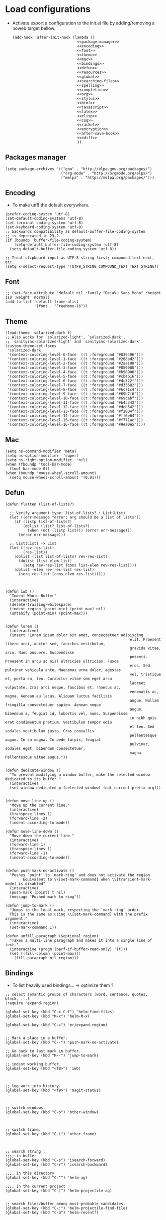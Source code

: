* Load configurations

  - Activate export a configuration to the init.el file by adding/removing a
    noweb target bellow.
    #+BEGIN_SRC elisp :tangle "./init.el" :noweb yes
      (add-hook 'after-init-hook (lambda ()
                                   <<package-manager>>
                                   <<encoding>>
                                   <<font>>
                                   <<theme>>
                                   <<mac>>
                                   <<bindings>>
                                   <<defun>>
                                   <<resources>>
                                   <<global>>
                                   <<searching-files>>
                                   <<spelling>>
                                   <<completion>>
                                   <<org>>
                                   <<stylus>>
                                   <<html>>
                                   <<javascript>>
                                   <<latex>>
                                   <<elisp>>
                                   <<coq>>
                                   <<racket>>
                                   <<encryption>>
                                   <<after-save-hook>>
                                   <<ediff>>
                                   ))
    #+END_SRC

** Packages manager
   #+NAME: package-manager
   #+BEGIN_SRC elisp
     (setq package-archives '(("gnu" . "http://elpa.gnu.org/packages/")
                              ("org-mode" . "http://orgmode.org/elpa/")
                              ("melpa" . "http://melpa.org/packages/")))
   #+END_SRC


** Encoding

   - To make utf8 the default everywhere.
   #+NAME: encoding
   #+BEGIN_SRC elisp
     (prefer-coding-system 'utf-8)
     (set-default-coding-systems 'utf-8)
     (set-terminal-coding-system 'utf-8)
     (set-keyboard-coding-system 'utf-8)
     ;; backwards compatibility as default-buffer-file-coding-system
     ;; is deprecated in 23.2.
     (if (boundp 'buffer-file-coding-system)
         (setq-default buffer-file-coding-system 'utf-8)
       (setq default-buffer-file-coding-system 'utf-8))

     ;; Treat clipboard input as UTF-8 string first; compound text next, etc.
     (setq x-select-request-type '(UTF8_STRING COMPOUND_TEXT TEXT STRING))
   #+END_SRC


** Font
   #+NAME: font
   #+BEGIN_SRC elisp
     ;; (set-face-attribute 'default nil :family "DejaVu Sans Mono" :height 110 :weight 'normal)
     (add-to-list 'default-frame-alist
                  '(font . "FreeMono-16"))
   #+END_SRC


** Theme
   #+NAME: theme
   #+BEGIN_SRC elisp
     (load-theme 'solarized-dark t)
     ;; Also works for `solarized-light', `solarized-dark',
     ;; `sanityinc-solarized-light' and `sanityinc-solarized-dark'.
     (custom-theme-set-faces
      'solarized-dark
      '(context-coloring-level-0-face  ((t :foreground "#839496")))
      '(context-coloring-level-1-face  ((t :foreground "#268bd2")))
      '(context-coloring-level-2-face  ((t :foreground "#2aa198")))
      '(context-coloring-level-3-face  ((t :foreground "#859900")))
      '(context-coloring-level-4-face  ((t :foreground "#b58900")))
      '(context-coloring-level-5-face  ((t :foreground "#cb4b16")))
      '(context-coloring-level-6-face  ((t :foreground "#dc322f")))
      '(context-coloring-level-7-face  ((t :foreground "#d33682")))
      '(context-coloring-level-8-face  ((t :foreground "#6c71c4")))
      '(context-coloring-level-9-face  ((t :foreground "#69b7f0")))
      '(context-coloring-level-10-face ((t :foreground "#69cabf")))
      '(context-coloring-level-11-face ((t :foreground "#b4c342")))
      '(context-coloring-level-12-face ((t :foreground "#deb542")))
      '(context-coloring-level-13-face ((t :foreground "#f2804f")))
      '(context-coloring-level-14-face ((t :foreground "#ff6e64")))
      '(context-coloring-level-15-face ((t :foreground "#f771ac")))
      '(context-coloring-level-16-face ((t :foreground "#9ea0e5"))))
   #+END_SRC


** Mac
   #+NAME: mac
   #+BEGIN_SRC elisp
     (setq ns-command-modifier 'meta)
     (setq ns-option-modifier  'super)
     (setq ns-right-option-modifier  'nil)
     (when (fboundp 'tool-bar-mode)
       (tool-bar-mode 0))
     (when (boundp 'mouse-wheel-scroll-amount)
       (setq mouse-wheel-scroll-amount '(0.01)))
   #+END_SRC


** Defun

   #+NAME: defun
   #+BEGIN_SRC elisp
     (defun flatten (list-of-lists?)

       ;; Verify argument type: list-of-lists? : List(List)
       (let ((err-message "error: arg should be a list of lists"))
         (if (listp list-of-lists?)
             (dolist (list? list-of-lists?)
               (when (not (listp list?)) (error err-message)))
           (error err-message)))

       ;; List(List) -> List
       (let ((rev-res-list)
             (res-list))
         (dolist (list list-of-lists? rev-res-list)
           (dolist (list-elem list)
             (setq rev-res-list (cons list-elem rev-res-list))))
         (dolist (elem rev-res-list res-list)
           (setq res-list (cons elem res-list)))))



     (defun iwb ()
       "Indent Whole Buffer"
       (interactive)
       (delete-trailing-whitespace)
       (indent-region (point-min) (point-max) nil)
       (untabify (point-min) (point-max)))


     (defun lorem ()
       (interactive)
       (insert "Lorem ipsum dolor sit amet, consectetuer adipiscing
                                                             elit. Praesent libero orci, auctor sed, faucibus vestibulum,
                                                             gravida vitae, arcu. Nunc posuere. Suspendisse
                                                             potenti. Praesent in arcu ac nisl ultricies ultricies. Fusce
                                                             eros. Sed pulvinar vehicula ante. Maecenas urna dolor, egestas
                                                             vel, tristique et, porta eu, leo. Curabitur vitae sem eget arcu
                                                             laoreet vulputate. Cras orci neque, faucibus et, rhoncus ac,
                                                             venenatis ac, magna. Aenean eu lacus. Aliquam luctus facilisis
                                                             augue. Nullam fringilla consectetuer sapien. Aenean neque
                                                             augue, bibendum a, feugiat id, lobortis vel, nunc. Suspendisse
                                                             in nibh quis erat condimentum pretium. Vestibulum tempor odio
                                                             et leo. Sed sodales vestibulum justo. Cras convallis
                                                             pellentesque augue. In eu magna. In pede turpis, feugiat
                                                             pulvinar, sodales eget, bibendum consectetuer,
                                                             magna. Pellentesque vitae augue."))


     (defun dedicate-window ()
       "To prevent modifying a window buffer, make the selected window dedicated to its buffer."
       (interactive)
       (set-window-dedicated-p (selected-window) (not current-prefix-arg)))


     (defun move-line-up ()
       "Move up the current line."
       (interactive)
       (transpose-lines 1)
       (forward-line -2)
       (indent-according-to-mode))

     (defun move-line-down ()
       "Move down the current line."
       (interactive)
       (forward-line 1)
       (transpose-lines 1)
       (forward-line -1)
       (indent-according-to-mode))


     (defun push-mark-no-activate ()
       "Pushes `point' to `mark-ring' and does not activate the region
             Equivalent to \\[set-mark-command] when \\[transient-mark-mode] is disabled"
       (interactive)
       (push-mark (point) t nil)
       (message "Pushed mark to ring"))

     (defun jump-to-mark ()
       "Jumps to the local mark, respecting the `mark-ring' order.
       This is the same as using \\[set-mark-command] with the prefix argument."
       (interactive)
       (set-mark-command 1))

     (defun unfill-paragraph (&optional region)
       "Takes a multi-line paragraph and makes it into a single line of text."
       (interactive (progn (barf-if-buffer-read-only) '(t)))
       (let ((fill-column (point-max)))
         (fill-paragraph nil region)))
   #+END_SRC



** Bindings


   - To list heavily used bindings... => optimize them ?

   #+NAME: bindings
   #+BEGIN_SRC elisp
     ;; select semantic groups of characters (word, sentence, quotes, block, ...)
     (require 'expand-region)

     (global-set-key (kbd "C-x C-f") 'helm-find-files)
     (global-set-key (kbd "M-x") 'helm-M-x)

     (global-set-key (kbd "C-=") 'er/expand-region)


     ;; Mark a place in a buffer.
     (global-set-key (kbd "C--") 'push-mark-no-activate)

     ;; Go back to last mark in buffer.
     (global-set-key (kbd "M--") 'jump-to-mark)

     ;; indent working buffer.
     (global-set-key (kbd "<f8>") 'iwb)



     ;; log work into history.
     (global-set-key (kbd "<f9>") 'magit-status)



     ;; switch windows.
     (global-set-key (kbd "C-o") 'other-window)



     ;; switch frame.
     (global-set-key (kbd "C-i") 'other-frame)



     ;; search string :
     ;;;; in buffer
     (global-set-key (kbd "C-s") 'isearch-forward)
     (global-set-key (kbd "C-r") 'isearch-backward)

     ;;;; in this directory
     (global-set-key (kbd "C-^") 'helm-ag)

     ;;;; in the current project
     (global-set-key (kbd "C-)") 'helm-projectile-ag)


     ;; search files/buffer among most probable candidates.
     (global-set-key (kbd "C-:") 'helm-projectile-find-file)
     (global-set-key (kbd "C-ù") 'helm-recentf)



     ;; narrow two regions of the same buffer in two windows.
     (global-set-key (kbd "C-$") 'clone-indirect-buffer-other-window)


     ;; move current line:
     ;;;; up
     (global-set-key [(meta shift up)]  'move-line-up)

     ;;;; down
     (global-set-key [(meta shift down)]  'move-line-down)


     ;; Capture
     (global-set-key (kbd "C-c c") 'org-capture)


     ;; Multi cursors
     (global-set-key (kbd "C-c m c") 'mc/edit-lines)

     ;; Move forward one element
     (global-set-key (kbd "M-n") 'org-forward-element)

     ;; Move forward one element
     (global-set-key (kbd "M-p") 'org-backward-element)

     ;; backward one character
     (global-set-key (kbd "C-b") 'backward-char)

     ;; js2-refactor prefix
     (js2r-add-keybindings-with-prefix "C-c RET")
   #+END_SRC



** Resources

   - To reference resources in the host file-system.
   #+NAME: resources
   #+BEGIN_SRC elisp
     (defconst user/home-dir (file-name-as-directory (expand-file-name "~")))
     (defconst user/documents-dir (concat user/home-dir (file-name-as-directory "Documents")))
     (defconst user/emacs-dir (concat user/home-dir (file-name-as-directory ".emacs.d")))
     (defconst user/emacs-conf-org (concat user/emacs-dir "README.org"))
     (defconst user/nnotes-dir (concat user/documents-dir (file-name-as-directory "nnotes")))
     (defconst user/backups-dir (concat user/emacs-dir (file-name-as-directory "backups")))
     (defconst user/snippets-dir (concat user/emacs-dir (file-name-as-directory "snippets")))
     (defconst user/nnotes-documents-dir (concat user/nnotes-dir (file-name-as-directory "nnotes-documents")))
     (defconst user/elpa-dir (concat user/emacs-dir (file-name-as-directory "elpa")))
     (defconst user/org-dir (concat user/documents-dir (file-name-as-directory "org")))
     (defconst user/local-bin-dir "/usr/local/bin/")
     (defconst user/tasks-file (concat user/documents-dir "tasks.org"))
     (defconst user/libs (concat user/emacs-dir (file-name-as-directory "libs")))
     (defconst user/plantuml.jar (concat user/libs "plantuml.jar"))
     (defconst user/org2asciidoc (concat user/libs (file-name-as-directory "org-asciidoc")))

     (add-to-list 'load-path user/libs)
     (add-to-list 'load-path user/org2asciidoc)
   #+END_SRC


** Global

   #+NAME: global
   #+BEGIN_SRC elisp
     (setq initial-scratch-message "")
     (set-default 'fill-column 80)
     (add-hook 'lisp-mode-hook 'turn-on-auto-fill)
     (show-paren-mode t)
     (setq truncate-lines t)
     (setq truncate-partial-width-windows nil)
     (defvar whitespace-cleanup-on-save t)
     (add-hook 'before-save-hook
               (lambda ()
                 (if whitespace-cleanup-on-save (whitespace-cleanup))))
     (setq transient-mark-mode t)
     (pending-delete-mode t)
     (column-number-mode)
     (setq gc-cons-threshold 20000000)
     (tool-bar-mode 0)
     (setq inhibit-startup-message t)
     (fset 'yes-or-no-p 'y-or-n-p)
     (scroll-bar-mode -1)
     (set-default 'indicate-empty-lines nil)
     (set-fringe-mode 15)
     (setq ring-bell-function 'ignore)
     ;; (setq visible-bell t)
     (setq backup-directory-alist (list (cons "." user/backups-dir)))
     (setq delete-by-moving-to-trash t)
     (server-start)
     (global-auto-revert-mode)
     (require 'uniquify)
     (setq uniquify-buffer-name-style 'post-forward)
     (setq uniquify-strip-common-suffix nil)
     (require 'misc)
     (setq exec-path (cons user/local-bin-dir exec-path))
     (setenv "PATH" (concat user/local-bin-dir ":" (getenv "PATH")))
     (setq-default indent-tabs-mode nil)
     (setq-default tab-width 4)
     (put 'upcase-region 'disabled nil)
     (put 'downcase-region 'disabled nil)
     (put 'set-goal-column 'disabled nil)
     (put 'narrow-to-region 'disabled nil)

     ;; (rainbow-mode)
     ;; (rainbow-identifiers-mode)
     ;; (add-hook 'prog-mode-hook #'rainbow-delimiters-mode)
     (rainbow-delimiters-mode)
     (rainbow-blocks-mode)
     (electric-pair-mode)
   #+END_SRC





** Spelling

   - If ~aspell~ has been installed using this prefix: ~$ nix-env -i aspell~,
     consider setting the following variable in ~.bash_profile~:
     ~export ASPELL_CONF="dict-dir $HOME/.nix-profile/lib/aspell"~



   #+NAME: spelling
   #+BEGIN_SRC elisp
     (setq-default ispell-program-name "aspell")
     (setq ispell-list-command "list")
     (setq ispell-extra-args '("--sug-mode=ultra"))
   #+END_SRC


** Searching files
   #+NAME: searching-files
   #+BEGIN_SRC elisp
     (setq projectile-indexing-method 'alien)
     (setq ag-highlight-search t)
     (setq projectile-completion-system 'helm)
     (projectile-global-mode)
     (require 'helm-projectile)
     (helm-projectile-on)
   #+END_SRC


** Completion

   #+NAME: completion
   #+BEGIN_SRC elisp
     (require 'recentf)
     (recentf-mode 1)
     (setq recentf-max-menu-items 1000)

     (global-company-mode)

     (require 'helm-config)
     (setq helm-split-window-in-side-p           t ; open helm buffer inside current window, not occupy whole other window
           helm-buffers-fuzzy-matching           t ; fuzzy matching buffer names when non--nil
           helm-move-to-line-cycle-in-source     t ; move to end or beginning of source when reaching top or bottom of source.
           helm-ff-search-library-in-sexp        t ; search for library in `require' and `declare-function' sexp.
           helm-scroll-amount                    8 ; scroll 8 lines other window using M-<next>/M-<prior>
           helm-ff-file-name-history-use-recentf t)
     (helm-mode 1)

     (require 'yasnippet)
     (setq yas-snippet-dirs user/snippets-dir)

     (setq hippie-expand-try-functions-list '(try-expand-dabbrev
                                              try-expand-dabbrev-all-buffers
                                              try-expand-dabbrev-from-kill
                                              try-complete-file-name-partially
                                              try-complete-file-name
                                              try-expand-all-abbrevs
                                              try-expand-list
                                              try-expand-line
                                              try-complete-lisp-symbol-partially
                                              try-complete-lisp-symbol))
     (yas-global-mode 1)


     (defvar smart-tab-using-hippie-expand t
       "turn this on if you want to use hippie-expand completion.")



     (defun smart-indent ()
       "Indents region if mark is active, or current line otherwise."
       (interactive)
       (if mark-active
           (indent-region (region-beginning)
                          (region-end))
         (indent-for-tab-command)))



     (defun smart-tab (prefix)
       "Needs `transient-mark-mode' to be on. This smart tab is
                    minibuffer compliant: it acts as usual in the minibuffer.

                    In all other buffers: if PREFIX is \\[universal-argument], calls
                    `smart-indent'. Else if point is at the end of a symbol,
                    expands it. Else calls `smart-indent'."
       (interactive "P")
       (labels ((smart-tab-must-expand (&optional prefix)
                                       (unless (or (consp prefix)
                                                   mark-active)
                                         (looking-at "\\_>"))))
         (cond ((minibufferp)
                (minibuffer-complete))
               ((smart-tab-must-expand prefix)
                (if smart-tab-using-hippie-expand
                    (hippie-expand prefix)
                  (dabbrev-expand prefix)))
               ((smart-indent)))))
     (global-set-key (kbd "TAB") 'smart-tab)
   #+END_SRC


** Org


   #+NAME: org
   #+BEGIN_SRC elisp
     (require 'org)
     (require 'ob-plantuml)
     (setq org-plantuml-jar-path user/plantuml.jar)

     (add-to-list 'auto-mode-alist '("\\.\\(org\\|org_archive\\|txt\\)$" . org-mode))
     (global-set-key (kbd "C-c l") 'org-store-link)
     (global-set-key (kbd "C-c a") 'org-agenda)
     (global-set-key (kbd "C-c b") 'org-iswitchb)
     (setq org-hide-leading-stars t)
     (setq org-list-indent-offset 2)
     (setq org-modules '(org-bbdb org-bibtex org-docview org-gnus org-habit org-id org-info org-irc org-mhe org-rmail org-w3m))


     (defun org-shortcuts ()
       (local-set-key (kbd "C-<up>") 'org-move-subtree-up)
       (local-set-key (kbd "C-<down>") 'org-move-subtree-down)
       (local-set-key (kbd "C-c i") 'org-clock-in)
       (local-set-key (kbd "C-c o") 'org-clock-out)
       (local-set-key (kbd "C-c t") 'org-todo)
       (local-set-key (kbd "C-c r") 'org-clock-report)
       (local-set-key (kbd "C-c .") 'org-time-stamp))


     (add-hook 'org-mode-hook 'org-shortcuts)
     (add-hook 'org-agenda-mode-hook
               (lambda ()
                 (local-set-key (kbd "<tab>") 'org-agenda-goto)))


     (setq org-todo-keywords '("TODO(t!)" "WAIT(w@/!)" "|" "DONE(d!)" "CANCELLED(c@)"))
     (setq org-todo-keyword-faces
           '(("TODO" :foreground "red" :weight bold)
             ("WAIT" :foreground "orange" :weight bold)
             ("DONE" :foreground "forest green" :weight bold)
             ("CANCELLED" :foreground "white" :weight bold)))
     (setq org-enforce-todo-dependencies t)


     (setq org-log-into-drawer t)
     (setq org-clock-into-drawer t)


     (setq org-tag-faces '(("ph" :foreground "cyan" :weight bold)
                           ("ad" :foreground "cyan" :weight bold)
                           ("bf" :foreground "cyan" :weight bold)
                           ("dev" :foreground "cyan" :weight bold)
                           ("doc" :foreground "cyan" :weight bold)
                           ("com" :foreground "cyan" :weight bold)))



     (setq org-export-backends '(ascii beamer html icalendar latex))


     ;; Mobile
     ;; (setq org-mobile-directory user/data-org-mobile-path)
     ;; (setq org-mobile-inbox-for-pull user/org-mobile-inbox-for-pull-path)



     ;; Push todo.org when saved
     ;; (add-hook 'after-save-hook
     ;;           (lambda ()
     ;;             (if (string= buffer-file-name user/todo-file)
     ;;                 (org-mobile-push))))



     (setq org-agenda-files (list user/tasks-file))


     (setq org-agenda-span 'month)
     (setq org-deadline-warning-days 0)
     (setq org-agenda-skip-scheduled-if-done t)
     (setq org-log-done t)


     (defun user/before-finalize-capture-hooks ()
       (org-id-get-create))
     (add-hook 'org-capture-before-finalize-hook 'user/before-finalize-capture-hooks)

     (setq org-capture-templates
           '(("p"
              "personal"
              entry
              (file+headline user/tasks-file "tasks")
              "* TODO \n:PROPERTIES:\n:END:\n %t\nSCHEDULED: %t\n DEADLINE: %t" :prepend t :clock-in t :clock-resume t)))




     (setq org-src-fontify-natively t)
     (org-babel-do-load-languages
      'org-babel-load-languages
      '((emacs-lisp . t)
        (org . t)
        (dot . t)
        (plantuml . t)
        (latex . t)
        (ditaa . t)
        (plantuml . t)
        (js . t)))
     (setq org-src-lang-modes '(("ocaml" . tuareg)
                                ("elisp" . emacs-lisp)
                                ("ditaa" . artist)
                                ("asymptote" . asy)
                                ("dot" . graphviz-dot)
                                ("sqlite" . sql)
                                ("calc" . fundamental)
                                ("C" . c)
                                ("js" . js2)
                                ("cpp" . c++)
                                ("C++" . c++)
                                ("screen" . shell-script)))


     (defun my-org-confirm-babel-evaluate (lang body)
       (not (or
             (string= lang "org")
             (string= lang "ditaa")      ;; don't ask for ditaa
             (string= lang "emacs-lisp")))) ;; don't ask for elisp
     (setq org-confirm-babel-evaluate 'my-org-confirm-babel-evaluate)


     (setq org-clock-clocktable-default-properties '(:maxlevel 3 :scope file))
     (setq org-clock-persist 'history)
     (org-clock-persistence-insinuate)


     (setq org-enable-table-editor t)
   #+END_SRC



** Stylus

   #+NAME: stylus
   #+BEGIN_SRC elisp
     (require 'sws-mode)
     (require 'stylus-mode)
   #+END_SRC


** Html

   #+NAME: html
   #+BEGIN_SRC elisp
     (require 'handlebars-sgml-mode)
     (handlebars-use-mode 'global)
     (setq sgml-basic-offset 4)
   #+END_SRC




** Haskell

   #+NAME: haskell
   #+BEGIN_SRC elisp
     (add-hook 'haskell-mode-hook 'turn-on-haskell-indentation)
   #+END_SRC



** Javascript

   #+NAME: javascript
   #+BEGIN_SRC elisp
     (require 'js2-refactor)
     (require 'flycheck)
     (require 'context-coloring)

     (add-to-list 'auto-mode-alist '("\\.js\\'" . js2-mode))
     (add-to-list 'auto-mode-alist '("\\.jsx\\'" . js2-mode))

     (custom-set-variables
      '(js2-bounce-indent-p t)
      '(js2-allow-keywords-as-property-names nil)
      '(js2-mode-show-strict-warnings nil)
      '(js2-basic-offset 4)
      '(js2-bounce-indent-p nil)
      '(js2-dynamic-idle-timer-adjust 10000)
      '(js2-highlight-external-variables nil)
      '(js2-idle-timer-delay 1)
      '(js2-mode-show-parse-errors t)
      '(js2-pretty-multiline-declarations nil)
      '(js2-highlight-level 3)
      '(js2-indent-switch-body nil)
      )

     (custom-theme-set-faces
      'solarized-dark
      '(context-coloring-level-0-face  ((t :foreground "#839496")))
      '(context-coloring-level-1-face  ((t :foreground "#268bd2")))
      '(context-coloring-level-2-face  ((t :foreground "#2aa198")))
      '(context-coloring-level-3-face  ((t :foreground "#859900")))
      '(context-coloring-level-4-face  ((t :foreground "#b58900")))
      '(context-coloring-level-5-face  ((t :foreground "#cb4b16")))
      '(context-coloring-level-6-face  ((t :foreground "#dc322f")))
      '(context-coloring-level-7-face  ((t :foreground "#d33682")))
      '(context-coloring-level-8-face  ((t :foreground "#6c71c4")))
      '(context-coloring-level-9-face  ((t :foreground "#69b7f0")))
      '(context-coloring-level-10-face ((t :foreground "#69cabf")))
      '(context-coloring-level-11-face ((t :foreground "#b4c342")))
      '(context-coloring-level-12-face ((t :foreground "#deb542")))
      '(context-coloring-level-13-face ((t :foreground "#f2804f")))
      '(context-coloring-level-14-face ((t :foreground "#ff6e64")))
      '(context-coloring-level-15-face ((t :foreground "#f771ac")))
      '(context-coloring-level-16-face ((t :foreground "#9ea0e5"))))


     (setq flycheck-eslintrc ".eslintrc")

     (setq flycheck-checkers '(ada-gnat asciidoc c/c++-clang
                                        c/c++-gcc c/c++-cppcheck cfengine chef-foodcritic coffee
                                        coffee-coffeelint coq css-csslint d-dmd emacs-lisp
                                        emacs-lisp-checkdoc erlang eruby-erubis fortran-gfortran go-gofmt
                                        go-golint go-vet go-build go-test go-errcheck haml handlebars
                                        haskell-ghc haskell-hlint html-tidy jade javascript-eslint
                                        json-jsonlint less luacheck lua perl perl-perlcritic php
                                        php-phpmd php-phpcs puppet-parser puppet-lint python-flake8
                                        python-pylint python-pycompile r-lintr racket rpm-rpmlint rst
                                        rst-sphinx ruby-rubocop ruby-rubylint ruby ruby-jruby rust sass
                                        scala scala-scalastyle scss-lint scss sh-bash sh-posix-dash
                                        sh-posix-bash sh-zsh sh-shellcheck slim sql-sqlint tex-chktex
                                        tex-lacheck texinfo verilog-verilator xml-xmlstarlet xml-xmllint
                                        yaml-jsyaml yaml-ruby))

     (add-hook 'js2-mode-hook
               (lambda ()
                 (js2-refactor-mode t)
                 (flycheck-mode t)
                 (context-coloring-mode t)
                 (push '("lambda" . ?λ) prettify-symbols-alist)
                 (push '("function" . ?ƒ) prettify-symbols-alist)
                 (push '("return" . ?⟼) prettify-symbols-alist)
                 (push '("<=" . ?≤) prettify-symbols-alist)
                 (push '(">=" . ?≥) prettify-symbols-alist)
                 (push '("!==" . ?≠) prettify-symbols-alist)
                 (prettify-symbols-mode)))
   #+END_SRC


   #+BEGIN_SRC js :tangle "~/.eslintrc"
     {
         "parser": "babel-eslint",
         "env": {
             "browser": true,
             "es6": true,
             "node": true
         },
         "ecmaFeatures": {
             "arrowFunctions": true,
             "blockBindings": true,
             "classes": true,
             "defaultParams": true,
             "destructuring": true,
             "forOf": true,
             "generators": true,
             "modules": true,
             "spread": true,
             "templateStrings": true,
             "jsx": true,
             "objectLiteralComputedProperties": true,
             "restParams": true
         },
         "rules": {
             "no-console": [1],
             "no-constant-condition": [1],
             "no-debugger": [1],
             "no-dupe-args": [1],
             "no-dupe-keys": [1],
             "no-duplicate-case": [1],
             "no-empty-character-class": [1],
             "no-empty": [1],
             "no-ex-assign": [1],
             "no-extra-boolean-cast": [1],
             "no-extra-parens": [1],
             "no-extra-semi": [1],
             "no-func-assign": [1],
             "no-inner-declarations": [1],
             "no-invalid-regexp": [1],
             "no-irregular-whitespace": [1],
             "no-negated-in-lhs": [1],
             "no-regex-spaces": [1],
             "no-reserved-keys": [1],
             "no-sparse-arrays": [1],
             "no-unreachable": [1],
             "use-isnan": [1],
             "valid-jsdoc": [0],
             "valid-typeof": [2],
             "no-unexpected-multiline": [1],
             "no-unused-expressions": [0],
             "curly": [1],
             "default-case": [1],
             "dot-notation": [2, {"allowKeywords": true, "allowPattern": ""}],
             "dot-location": [2, "property"],
             "eqeqeq": [1],
             "no-caller": [1],
             "no-div-regex": [1],
             "no-eval": [1],
             "no-extend-native": [2],
             "strict": [1, "function"],
             "no-extra-strict": [0],
             "camelcase": [2, {"properties": "always"}],
             "comma-style": [2, "first"],
             "indent": [2, 4],
             "linebreak-style": [2, "unix"],
             "new-parens": [2],
             "quotes": [1, "single", "avoid-escape"],
             "new-cap": [0],
             "no-underscore-dangle": [0],
             "radix": [0],
             "yoda": [0],
             "no-shadow": [0]
         }
     }
   #+END_SRC



** Latex

   #+NAME: latex
   #+BEGIN_SRC elisp

     (require 'tex)
     (add-hook 'TeX-mode-hook (lambda ()
                                (local-set-key (kbd "C-c h") 'TeX-fold-dwim)
                                (local-set-key (kbd "C-f") 'LaTeX-fill-region)
                                (LaTeX-math-mode)
                                ;; (setq TeX-engine 'xetex)
                                (turn-on-reftex)))
     (setq TeX-auto-save t)
     (setq TeX-parse-self t)
     (setq-default TeX-master nil)
     (setq reftex-plug-into-AUCTeX t)
     (TeX-global-PDF-mode t)
     (setq LaTeX-indent-level 4)
     (setq LaTeX-item-indent 0)
   #+END_SRC


** Clojurescript

   #+NAME: clojurescript
   #+BEGIN_SRC elisp
    ;; Enable eldoc in Clojure buffers
    (add-hook 'cider-mode-hook 'cider-turn-on-eldoc-mode)

    ;; Log communication with the nREPL server (extremely useful for debugging CIDER problems):
    (setq nrepl-log-messages t)

    ;; Enabling CamelCase support for editing commands(like
    ;; forward-word, backward-word, etc) in the REPL is quite useful
    ;; since we often have to deal with Java class and method names. The
    ;; built-in Emacs minor mode subword-mode provides such
    ;; functionality:
    (add-hook 'cider-repl-mode-hook 'subword-mode)


    (add-hook 'cider-repl-mode-hook 'smartparens-strict-mode)


    (add-hook 'cider-repl-mode-hook 'rainbow-delimiters-mode)

   #+END_SRC


** Elisp

   #+NAME: elisp
   #+BEGIN_SRC elisp
     (add-hook 'emacs-lisp-mode-hook (lambda ()
                                       (rainbow-mode)
                                       (rainbow-delimiters-mode)
                                       (smartparens-strict-mode)))
   #+END_SRC


** Coq

   #+NAME: coq
   #+BEGIN_SRC elisp
     ;; (load-file "libs/ProofGeneral-4.3pre150202/ProofGeneral/generic/proof-site.el")
     ;; (setq proof-prog-name "hoqtop")
   #+END_SRC


** Racket

   #+NAME: racket
   #+BEGIN_SRC elisp
     (setq geiser-racket-binary "/Applications/Racketv6.1.1/bin/racket")
   #+END_SRC

** Encryption

   #+NAME: encryption
   #+BEGIN_SRC elisp
     (require 'epa-file)
     (epa-file-enable)
     (setq epa-file-select-keys nil)
   #+END_SRC


** After save hooks

   #+NAME: after-save-hook
   #+BEGIN_SRC elisp
     (defun should-update-metadata (abs-file-name)
       (or (string-match-p ".*solutions/.*\.org$" absolute-cur-file-name)
           (string-match-p ".*problems/.*\.org$" absolute-cur-file-name)
           (string-match-p ".*Documents/notes/.*\.org$" absolute-cur-file-name)
           (string-match-p ".*problem\.org$" absolute-cur-file-name)
           (string-match-p ".*solution\.org$" absolute-cur-file-name)))


     (add-hook 'after-save-hook
               (lambda ()
                 (let ((cur-file-name "")
                       (absolute-cur-file-name))
                   (setq absolute-cur-file-name (buffer-file-name))
                   (setq cur-file-name (file-name-nondirectory absolute-cur-file-name))
                   (cond

                    ((should-update-metadata absolute-cur-file-name)
                     (shell-command (concat "pbsol-meta-update.js " absolute-cur-file-name)))

                    ((string= buffer-file-name user/emacs-conf-org)
                     (org-babel-tangle))

                    )
                   )
                 )
               )
   #+END_SRC



** Magit

   #+NAME: stylus
   #+BEGIN_SRC elisp
     (require 'sws-mode)
     (require 'stylus-mode)
     (setq magit-diff-use-overlays nil)
   #+END_SRC


** EditorConfig

   #+BEGIN_SRC org :tangle "~/.editorconfig"
     root = true

     [*]
     charset = utf-8
     end_of_line = lf
     insert_final_newline = true
     trim_trailing_whitespace = true

     [*.js]
     indent_style = space
     indent_size = 4
     max_line_length = 100

     [*.json]
     indent_style = space
     indent_size = 4

     [*.md]
     # Two trailing spaces => newline in GitHub-flavored markdown
     trim_trailing_whitespace = false
   #+END_SRC


** ediff

   #+NAME: ediff
   #+BEGIN_SRC elisp
     (setq ediff-diff-options "-w")
   #+END_SRC
